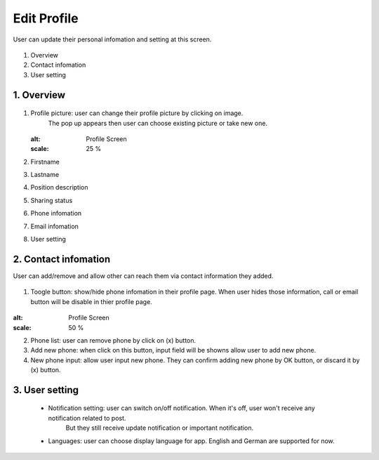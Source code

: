 .. _edit_profile:

====================
Edit Profile
====================
User can update their personal infomation and setting at this screen.

.. figure:: ../Resources/Images/EditProfile.jpg
   :alt: Profile Screen
   :scale: 50 %


#. Overview
#. Contact infomation
#. User setting

1. Overview
-----------------------------

.. figure:: ../Resources/Images/EditProfile_Explain.jpg
   :alt: Profile Screen
   :scale: 50 %



(1) Profile picture: user can change their profile picture by clicking on image. 
     The pop up appears then user can choose existing picture or take new one.

    .. figure:: ./Resource/Images/EditProfile_SelectImage.jpg
    :alt: Profile Screen
    :scale: 25 %
(2) Firstname
(3) Lastname
(4) Position description
(5) Sharing status
(6) Phone infomation
(7) Email infomation
(8) User setting

2. Contact infomation
-----------------------------

User can add/remove and allow other can reach them via contact information they added.

.. figure:: ../Resources/Images/EditProfile_ContactInfo.jpg
   :alt: Profile Screen
   :scale: 50 %

(1) Toogle button: show/hide phone infomation in their profile page. 
    When user hides those information, call or email button will be disable in thier profile page.

.. figure:: ../Resources/Images/Profile_Other.jpg
:alt: Profile Screen
:scale: 50 %

(2) Phone list: user can remove phone by click on (x) button.
(3) Add new phone: when click on this button, input field will be showns allow user to add new phone.
(4) New phone input: allow user input new phone. They can confirm adding new phone by OK button, or discard it by (x) button.

3. User setting
-----------------------------
 - Notification setting: user can switch on/off notification. When it's off, user won't receive any notification related to post. 
    But they still receive update notification or important notification.
 - Languages: user can choose display language for app. English and German are supported for now.

